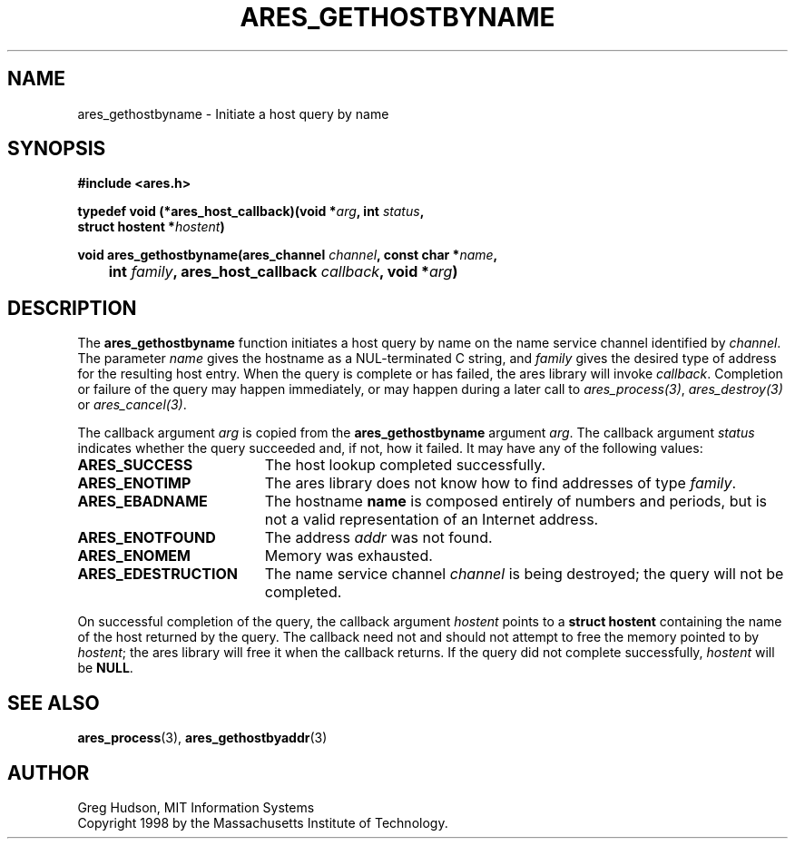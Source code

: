 .\" $Id$
.\"
.\" Copyright 1998 by the Massachusetts Institute of Technology.
.\"
.\" Permission to use, copy, modify, and distribute this
.\" software and its documentation for any purpose and without
.\" fee is hereby granted, provided that the above copyright
.\" notice appear in all copies and that both that copyright
.\" notice and this permission notice appear in supporting
.\" documentation, and that the name of M.I.T. not be used in
.\" advertising or publicity pertaining to distribution of the
.\" software without specific, written prior permission.
.\" M.I.T. makes no representations about the suitability of
.\" this software for any purpose.  It is provided "as is"
.\" without express or implied warranty.
.\"
.TH ARES_GETHOSTBYNAME 3 "25 July 1998"
.SH NAME
ares_gethostbyname \- Initiate a host query by name
.SH SYNOPSIS
.nf
.B #include <ares.h>
.PP
.B typedef void (*ares_host_callback)(void *\fIarg\fP, int \fIstatus\fP,
.B	struct hostent *\fIhostent\fP)
.PP
.B void ares_gethostbyname(ares_channel \fIchannel\fP, const char *\fIname\fP,
.B 	int \fIfamily\fP, ares_host_callback \fIcallback\fP, void *\fIarg\fP)
.fi
.SH DESCRIPTION
The
.B ares_gethostbyname
function initiates a host query by name on the name service channel
identified by
.IR channel .
The parameter
.I name
gives the hostname as a NUL-terminated C string, and
.I family
gives the desired type of address for the resulting host entry.  When the
query is complete or has failed, the ares library will invoke \fIcallback\fP.
Completion or failure of the query may happen immediately, or may happen
during a later call to \fIares_process(3)\fP, \fIares_destroy(3)\fP or
\fIares_cancel(3)\fP.
.PP
The callback argument
.I arg
is copied from the
.B ares_gethostbyname
argument
.IR arg .
The callback argument
.I status
indicates whether the query succeeded and, if not, how it failed.  It
may have any of the following values:
.TP 19
.B ARES_SUCCESS
The host lookup completed successfully.
.TP 19
.B ARES_ENOTIMP
The ares library does not know how to find addresses of type
.IR family .
.TP 19
.B ARES_EBADNAME
The hostname
.B name
is composed entirely of numbers and periods, but is not a valid
representation of an Internet address.
.TP 19
.B ARES_ENOTFOUND
The address
.I addr
was not found.
.TP 19
.B ARES_ENOMEM
Memory was exhausted.
.TP 19
.B ARES_EDESTRUCTION
The name service channel
.I channel
is being destroyed; the query will not be completed.
.PP
On successful completion of the query, the callback argument
.I hostent
points to a
.B struct hostent
containing the name of the host returned by the query.  The callback
need not and should not attempt to free the memory pointed to by
.IR hostent ;
the ares library will free it when the callback returns.  If the query
did not complete successfully,
.I hostent
will be
.BR NULL .
.SH SEE ALSO
.BR ares_process (3),
.BR ares_gethostbyaddr (3)
.SH AUTHOR
Greg Hudson, MIT Information Systems
.br
Copyright 1998 by the Massachusetts Institute of Technology.
